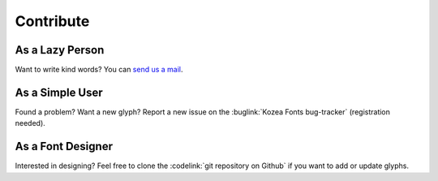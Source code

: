 ============
 Contribute
============

As a Lazy Person
================

Want to write kind words? You can `send us a mail <guillaume.ayoub@kozea.fr>`_.


As a Simple User
================

Found a problem? Want a new glyph? Report a new issue on the :buglink:`Kozea
Fonts bug-tracker` (registration needed).


As a Font Designer
==================

Interested in designing? Feel free to clone the :codelink:`git repository on
Github` if you want to add or update glyphs.
